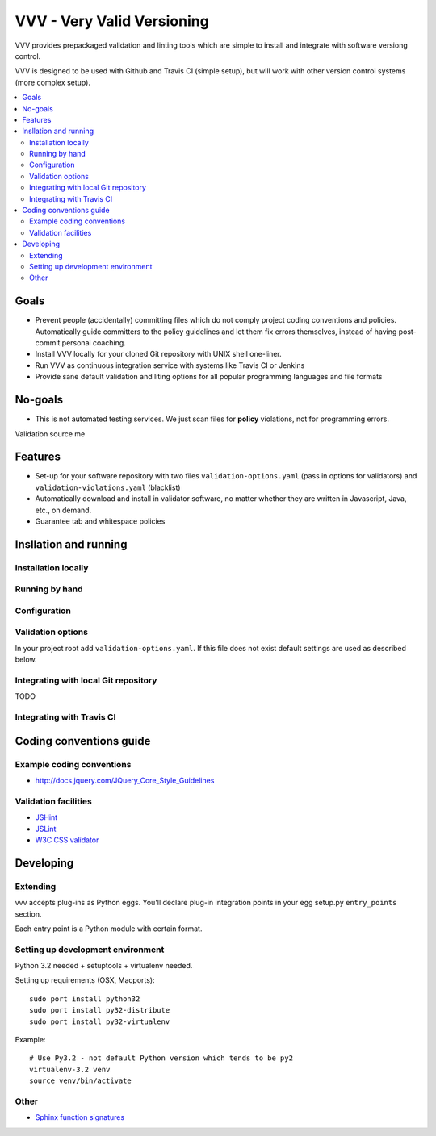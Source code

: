 =============================
VVV - Very Valid Versioning 
=============================

VVV provides prepackaged validation and linting tools which are simple to install and integrate with software versiong control.

VVV is designed to be used with Github and Travis CI (simple setup), 
but will work with other version control systems (more complex setup).

.. contents :: :local:

Goals
======

* Prevent people (accidentally) committing files which do not comply project coding conventions and policies.
  Automatically guide committers to the policy guidelines and let them fix errors themselves, instead of having
  post-commit personal coaching.

* Install VVV locally for your cloned Git repository with UNIX shell one-liner. 

* Run VVV as continuous integration service with systems like Travis CI or Jenkins

* Provide sane default validation and liting options for all popular programming languages and file formats

No-goals
==========

* This is not automated testing services. We just scan files for **policy** violations, not for
  programming errors. 

Validation source me

Features
=========

* Set-up for your software repository with two files ``validation-options.yaml`` (pass in options for validators) and ``validation-violations.yaml`` (blacklist)

* Automatically download and install in validator software, no matter whether they are written in Javascript, Java, etc., on demand.  

* Guarantee tab and whitespace policies 

Insllation and running
============================

Installation locally
--------------------------------------

Running by hand
--------------------------------------

Configuration
--------------------------------------

Validation options
--------------------

In your project root add ``validation-options.yaml``. If this file does not exist default settings are used as described below. 

Integrating with local Git repository
--------------------------------------

TODO

Integrating with Travis CI
--------------------------------------

Coding conventions guide
========================================================

Example coding conventions
--------------------------------------

* http://docs.jquery.com/JQuery_Core_Style_Guidelines

Validation facilities
--------------------------------------

* `JSHint <http://www.jshint.com/>`_

* `JSLint <http://www.jslint.com/>`_

* `W3C CSS validator <http://jigsaw.w3.org/css-validator/DOWNLOAD.html>`_

Developing
============================

Extending
--------------------------------------

vvv accepts plug-ins as Python eggs. You'll declare plug-in integration points in your egg setup.py ``entry_points`` section.

Each entry point is a Python module with certain format.

Setting up development environment
--------------------------------------

Python 3.2 needed + setuptools + virtualenv needed.

Setting up requirements (OSX, Macports)::

	sudo port install python32 	
	sudo port install py32-distribute
	sudo port install py32-virtualenv

Example::

	# Use Py3.2 - not default Python version which tends to be py2
	virtualenv-3.2 venv
	source venv/bin/activate

Other
-----

* `Sphinx function signatures <http://sphinx.pocoo.org/domains.html#signatures>`_

 

	

